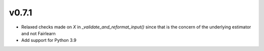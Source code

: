 v0.7.1
======

* Relaxed checks made on `X` in `_validate_and_reformat_input()` since that
  is the concern of the underlying estimator and not Fairlearn
* Add support for Python 3.9
